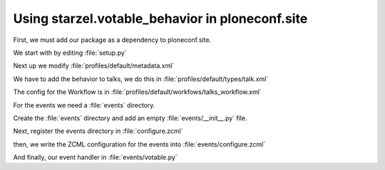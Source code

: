 Using starzel.votable_behavior in ploneconf.site
================================================

.. only:: manual

    * We want to use the votable behavior, so that our reviewers can vote.
    * To show how to use events, we are going to auto publish talks that have reached a certain rating.
    * We are not going to let everybody vote everything.

First, we must add our package as a dependency to ploneconf.site.

.. only:: manual

    We do this in two locations. The egg description :file:`setup.py` needs :samp:`starzel.votable_behavior` as a dependency.
    Else no source code will be available.

    The persistent configuration needs to be installed when we install our site. This is configured in GenericSetup.

We start with by editing :file:`setup.py`

.. code-block:: python
    :linenos:
    :emphasize-lines: 8

    ...
    zip_safe=False,
    install_requires=[
        'setuptools',
        'plone.app.dexterity [relations]',
        'plone.app.relationfield',
        'plone.namedfile [blobs]',
        'starzel.votable_behavior',
        # -*- Extra requirements: -*-
    ],
    ...

Next up we modify :file:`profiles/default/metadata.xml`

.. code-block:: xml
    :linenos:
    :emphasize-lines: 6

    <metadata>
      <version>1</version>
        <dependencies>
          <dependency>profile-plone.app.dexterity:default</dependency>
          <dependency>profile-plone.app.relationfield:default</dependency>
          <dependency>profile-starzel.votable_behavior:default</dependency>
        </dependencies>
    </metadata>

..  only:: manual

    What a weird name. profile- is a prefix you will always need nowadays. Then comes the egg name, and the part after the colon is the name of the profile. The name of the profile is defined in zcml. So far I've stumbled only over one package where the profile directory name was different to the GenericSetup Profile name.

    Now the package is there, but nothing is votable. That is because no content type declares to use this behavior. We can add this behavior via the control panel, export the settings and store it in our egg. Let's just add it by hand now.

We have to add the behavior to talks, we do this in :file:`profiles/default/types/talk.xml`

.. code-block:: xml
    :linenos:
    :emphasize-lines: 4

    <property name="behaviors">
      <element value="plone.app.dexterity.behaviors.metadata.IDublinCore"/>
      <element value="plone.app.content.interfaces.INameFromTitle"/>
      <element value="starzel.votable_behavior.interfaces.IVoting"/>
    </property>

..  only:: manual
    Now we can reinstall our Plone site.

    Everybody can vote now on talks. That is not what we wanted. Actually, we want reviewers only to vote on pending Talks. This means, depending on the workflow state, the permission has to change. Luckily, workflows can be configured to do just that.
    Talks already have their own workflow. So we won't interfere with other packages.

    First, we have to tell the workflow that he will be managing more permissions. Next up, we have to configure for each state, which role has the two new permissions now.

    That is a very verbose configuration, maybe you want to do it in the web interface and export the settings. On the other hand, it is easy to make a simple mistake in both ways. I will just present xml way here.

The config for the Workflow is in :file:`profiles/default/workfows/talks_workflow.xml`

.. code-block:: xml
    :linenos:
    :emphasize-lines: 7-8, 12-21, 27-34, 40-45

    <?xml version="1.0"?>
    <dc-workflow workflow_id="talks_workflow" title="Talks Workflow" description=" - Simple workflow that is useful for basic web sites. - Things start out as private, and can either be submitted for review, or published directly. - The creator of a content item can edit the item even after it is published." state_variable="review_state" initial_state="private" manager_bypass="False">
     <permission>Access contents information</permission>
     <permission>Change portal events</permission>
     <permission>Modify portal content</permission>
     <permission>View</permission>
     <permission>starzel.votable_behavior: View Vote</permission>
     <permission>starzel.votable_behavior: Do Vote</permission>
     <state state_id="pending" title="Pending review">
      <description>Waiting to be reviewed, not editable by the owner.</description>
      ...
      <permission-map name="starzel.votable_behavior: View Vote" acquired="False">
       <permission-role>Site Administrator</permission-role>
       <permission-role>Manager</permission-role>
       <permission-role>Reviewer</permission-role>
      </permission-map>
      <permission-map name="starzel.votable_behavior: Do Vote" acquired="False">
       <permission-role>Site Administrator</permission-role>
       <permission-role>Manager</permission-role>
       <permission-role>Reviewer</permission-role>
      </permission-map>
      ...
     </state>
     <state state_id="private" title="Private">
      <description>Can only be seen and edited by the owner.</description>
      ...
      <permission-map name="starzel.votable_behavior: View Vote" acquired="False">
       <permission-role>Site Administrator</permission-role>
       <permission-role>Manager</permission-role>
      </permission-map>
      <permission-map name="starzel.votable_behavior: Do Vote" acquired="False">
       <permission-role>Site Administrator</permission-role>
       <permission-role>Manager</permission-role>
      </permission-map>
      ...
     </state>
     <state state_id="published" title="Published">
      <description>Visible to everyone, editable by the owner.</description>
      ...
      <permission-map name="starzel.votable_behavior: View Vote" acquired="False">
       <permission-role>Site Administrator</permission-role>
       <permission-role>Manager</permission-role>
      </permission-map>
      <permission-map name="starzel.votable_behavior: Do Vote" acquired="False">
      </permission-map>
      ...
     </state>
      ...
    </dc-workflow>

.. only:: manual

    We have to reinstall our product again.

    But this time, this is not enough. Permissions get updated on workflow changes. As long as a workflow change didn't happen, the talks have the same permissions as ever.

    Luckily, there is a button for that in the ZMI Workflow view :guilabel:`Update security settings`.

    After clicking on this, only managers and Reviewers can see the Voting functionality.

    Lastly, we add our silly function to autoapprove talks.

    You quickly end up writing many event handlers, so we put everything into a directory for eventhandlers.

For the events we need a :file:`events` directory.

Create the :file:`events` directory and add an empty :file:`events/__init__.py` file.

Next, register the events directory in :file:`configure.zcml`

.. code-block:: xml
    :linenos:

    <include package=".events" />

then, we write the ZCML configuration for the events into :file:`events/configure.zcml`

.. code-block:: xml
    :linenos:

    <configure
        xmlns="http://namespaces.zope.org/zope">

      <subscriber
        for="starzel.votable_behavior.interfaces.IVotable
             zope.lifecycleevent.IObjectModifiedEvent"
        handler=".votable.votable_update"
        />

    </configure>


.. only:: manual

    This looks like a MultiAdapter. We want to get notified, when an IVotable object gets modified. Our method will receive the votable object, and the event itself.

And finally, our event handler in :file:`events/votable.py`

.. code-block:: python
    :linenos:

    from plone.api.content import transition
    from plone.api.content import get_state
    from starzel.votable_behavior.interfaces import IVoting


    def votable_update(votable_object, event):
        votable = IVoting(votable_object)
        if get_state(votable_object) == 'pending':
            if votable.average_vote() > 0.5:
                transition(votable_object, transition='publish')

.. only:: manual

    We are using a lot of plone api here. Plone API makes the code a breeze. Also, there is nothing really interesting.
    We will only do something, if the workflow state is pending and the average vote is above 0.5.
    As you can see, the :samp:`transition` Method does not want the target state, but the transition to move the state to the target state.

    There is nothing special going on.
